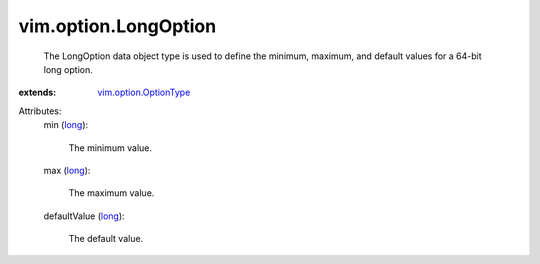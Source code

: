 .. _long: https://docs.python.org/2/library/stdtypes.html

.. _vim.option.OptionType: ../../vim/option/OptionType.rst


vim.option.LongOption
=====================
  The LongOption data object type is used to define the minimum, maximum, and default values for a 64-bit long option.
:extends: vim.option.OptionType_

Attributes:
    min (`long`_):

       The minimum value.
    max (`long`_):

       The maximum value.
    defaultValue (`long`_):

       The default value.
